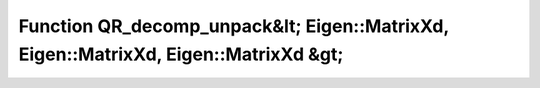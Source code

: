 Function QR_decomp_unpack&lt; Eigen::MatrixXd, Eigen::MatrixXd, Eigen::MatrixXd &gt;
====================================================================================

.. doxygenfunction:: ::QR_decomp_unpack&lt; Eigen::MatrixXd, Eigen::MatrixXd, Eigen::MatrixXd &gt;

